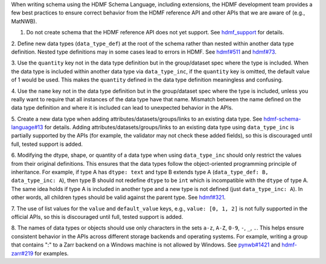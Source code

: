 When writing schema using the HDMF Schema Language, including extensions, the HDMF development team provides a few best
practices to ensure correct behavior from the HDMF reference API and other APIs that we are aware of (e.g., MatNWB).

1. Do not create schema that the HDMF reference API does not yet support. See `hdmf_support`_ for details.

2. Define new data types (``data_type_def``) at the root of the schema rather than nested within another data type
definition. Nested type definitions may in some cases lead to errors in HDMF. See `hdmf#511`_ and `hdmf#73`_.

3. Use the ``quantity`` key not in the data type definition but in the group/dataset spec where the type is included.
When the data type is included within another data type via ``data_type_inc``, if the ``quantity`` key is omitted, the
default value of 1 would be used. This makes the ``quantity`` defined in the data type definition meaningless
and confusing.

4. Use the ``name`` key not in the data type definition but in the group/dataset spec where the type is included,
unless you really want to require that all instances of the data type have that name. Mismatch between the name
defined on the data type definition and where it is included can lead to unexpected behavior in the APIs.

5. Create a new data type when adding attributes/datasets/groups/links to an existing data type. See
`hdmf-schema-language#13`_ for details. Adding attributes/datasets/groups/links to an existing data type using
``data_type_inc`` is partially supported by the APIs (for example, the validator may not check these added fields),
so this is discouraged until full, tested support is added.

6. Modifying the dtype, shape, or quantity of a data type when using ``data_type_inc`` should only restrict the values
from their original definitions. This ensures that the data types follow the object-oriented programming principle of
inheritance. For example, if type A has ``dtype: text`` and type B extends type A
(``data_type_def: B, data_type_inc: A``), then type B should not redefine ``dtype`` to be ``int``
which is incompatible with the ``dtype`` of type A. The same idea holds if type A is included in another type
and a new type is not defined (just ``data_type_inc: A``).
In other words, all children types should be valid against the parent type. See `hdmf#321`_.

7. The use of list values for the ``value`` and ``default_value`` keys, e.g., ``value: [0, 1, 2]`` is not fully
supported in the official APIs, so this is discouraged until full, tested support is added.

8. The names of data types or objects should use only characters in the sets ``a-z``, ``A-Z``, ``0-9``, ``-``, ``_``,
``.``. This helps ensure consistent behavior in the APIs across different storage backends and operating systems.
For example, writing a group that contains ":" to a Zarr backend on a Windows machine is not allowed by Windows.
See `pynwb#1421`_ and `hdmf-zarr#219`_ for examples.


.. _hdmf#511: https://github.com/hdmf-dev/hdmf/issues/511
.. _hdmf#73: https://github.com/hdmf-dev/hdmf/issues/73
.. _hdmf-schema-language#13: https://github.com/hdmf-dev/hdmf-schema-language/issues/13
.. _hdmf#321: https://github.com/hdmf-dev/hdmf/issues/321
.. _pynwb#1421: https://github.com/NeurodataWithoutBorders/pynwb/issues/1421
.. _hdmf-zarr#219: https://github.com/hdmf-dev/hdmf-zarr/issues/219
.. _hdmf_support: https://hdmf.readthedocs.io/en/stable/spec_language_support.html
